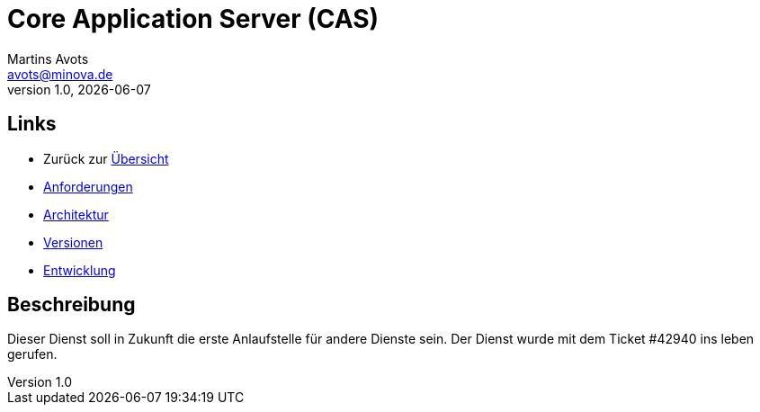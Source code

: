 ////
Für die Administratoransicht die folgende Zeile aus dem Kommentar nach unten kopieren.
:admin: ja
Für die Entwickleransicht (Developer) die folgende Zeile aus dem Kommentar nach unten kopieren.
:dev: ja
////
:dev: ja

= Core Application Server (CAS)
Martins Avots <avots@minova.de>
v1.0, {docdate}

== Links

* Zurück zur link:..[Übersicht]

* link:requirements.html[Anforderungen]
* link:architecture.html[Architektur]
* link:versions.html[Versionen]
* link:development.html[Entwicklung]

== Beschreibung

Dieser Dienst soll in Zukunft die erste Anlaufstelle für andere Dienste sein.
Der Dienst wurde mit dem Ticket #42940 ins leben gerufen.

//  Das Dokument sollte mit einer leeren Zeile enden.
